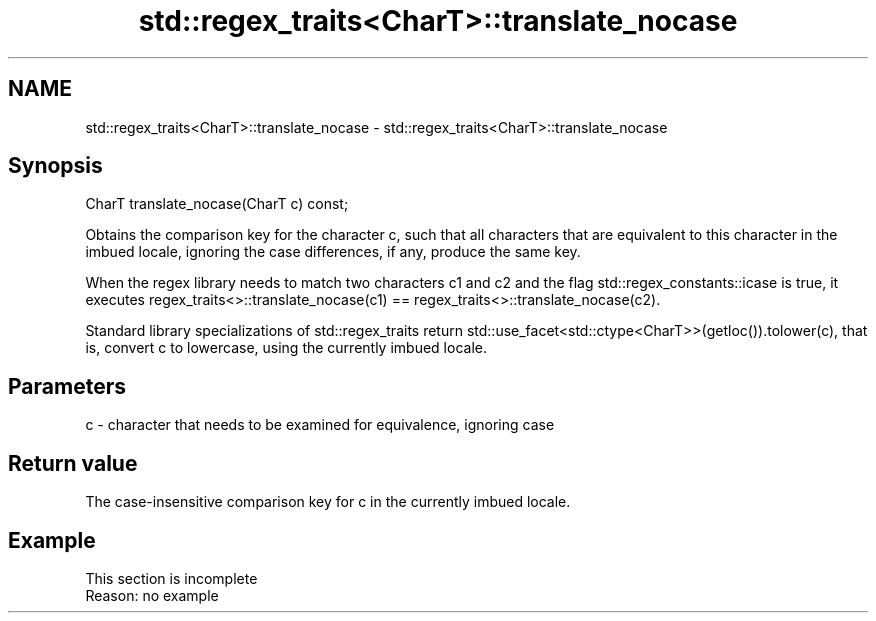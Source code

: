 .TH std::regex_traits<CharT>::translate_nocase 3 "2020.03.24" "http://cppreference.com" "C++ Standard Libary"
.SH NAME
std::regex_traits<CharT>::translate_nocase \- std::regex_traits<CharT>::translate_nocase

.SH Synopsis
   CharT translate_nocase(CharT c) const;

   Obtains the comparison key for the character c, such that all characters that are equivalent to this character in the imbued locale, ignoring the case differences, if any, produce the same key.

   When the regex library needs to match two characters c1 and c2 and the flag std::regex_constants::icase is true, it executes regex_traits<>::translate_nocase(c1) == regex_traits<>::translate_nocase(c2).

   Standard library specializations of std::regex_traits return std::use_facet<std::ctype<CharT>>(getloc()).tolower(c), that is, convert c to lowercase, using the currently imbued locale.

.SH Parameters

   c - character that needs to be examined for equivalence, ignoring case

.SH Return value

   The case-insensitive comparison key for c in the currently imbued locale.

.SH Example

    This section is incomplete
    Reason: no example
